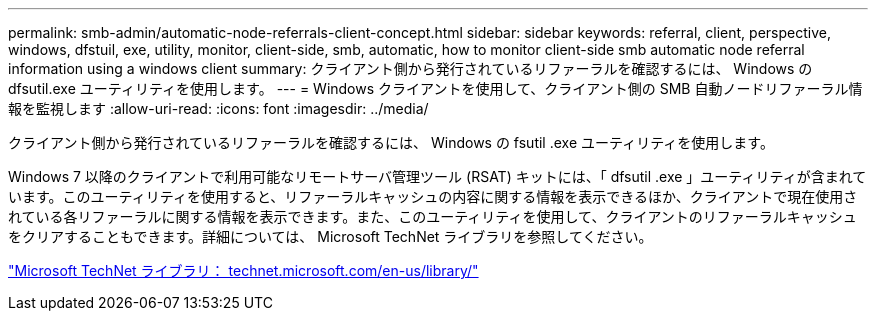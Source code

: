 ---
permalink: smb-admin/automatic-node-referrals-client-concept.html 
sidebar: sidebar 
keywords: referral, client, perspective, windows, dfstuil, exe, utility, monitor, client-side, smb, automatic, how to monitor client-side smb automatic node referral information using a windows client 
summary: クライアント側から発行されているリファーラルを確認するには、 Windows の dfsutil.exe ユーティリティを使用します。 
---
= Windows クライアントを使用して、クライアント側の SMB 自動ノードリファーラル情報を監視します
:allow-uri-read: 
:icons: font
:imagesdir: ../media/


[role="lead"]
クライアント側から発行されているリファーラルを確認するには、 Windows の fsutil .exe ユーティリティを使用します。

Windows 7 以降のクライアントで利用可能なリモートサーバ管理ツール (RSAT) キットには、「 dfsutil .exe 」ユーティリティが含まれています。このユーティリティを使用すると、リファーラルキャッシュの内容に関する情報を表示できるほか、クライアントで現在使用されている各リファーラルに関する情報を表示できます。また、このユーティリティを使用して、クライアントのリファーラルキャッシュをクリアすることもできます。詳細については、 Microsoft TechNet ライブラリを参照してください。

http://technet.microsoft.com/en-us/library/["Microsoft TechNet ライブラリ： technet.microsoft.com/en-us/library/"]
